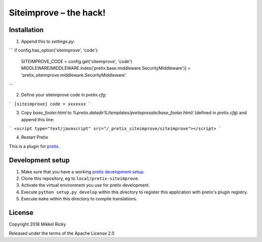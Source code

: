 Siteimprove – the hack!
=======================

Installation
------------

1. Append this to `settings.py`:

```
if config.has_option('siteimprove', 'code'):
    SITEIMPROVE_CODE = config.get('siteimprove', 'code')
    MIDDLEWARE[MIDDLEWARE.index('pretix.base.middleware.SecurityMiddleware')] = 'pretix_siteimprove.middleware.SecurityMiddleware'
```

2. Define your siteimprove code in `pretix.cfg`:

```
[siteimprove]
code = xxxxxxx
```

3. Copy `base_footer.html` to
   `%pretix.datadir%/templates/pretixpresale/base_footer.html/`
   (defined in `pretix.cfg`) and append this line:

```
<script type="text/javascript" src="/_pretix_siteimprove/siteimprove"></script>
```

4. Restart Pretix



This is a plugin for `pretix`_.

Development setup
-----------------

1. Make sure that you have a working `pretix development setup`_.

2. Clone this repository, eg to ``local/pretix-siteimprove``.

3. Activate the virtual environment you use for pretix development.

4. Execute ``python setup.py develop`` within this directory to register this application with pretix's plugin registry.

5. Execute ``make`` within this directory to compile translations.

License
-------

Copyright 2018 Mikkel Ricky

Released under the terms of the Apache License 2.0


.. _pretix: https://github.com/pretix/pretix
.. _pretix development setup: https://docs.pretix.eu/en/latest/development/setup.html
